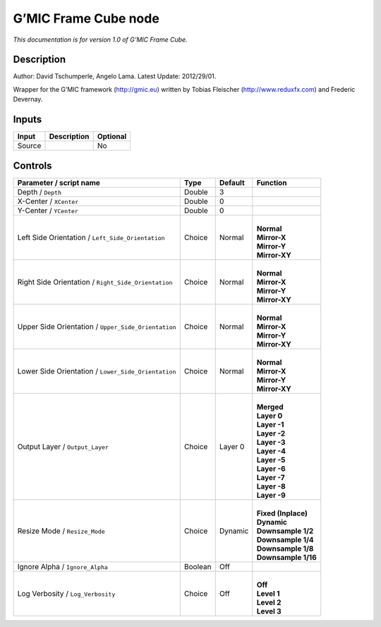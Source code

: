 .. _eu.gmic.FrameCube:

G’MIC Frame Cube node
=====================

*This documentation is for version 1.0 of G’MIC Frame Cube.*

Description
-----------

Author: David Tschumperle, Angelo Lama. Latest Update: 2012/29/01.

Wrapper for the G’MIC framework (http://gmic.eu) written by Tobias Fleischer (http://www.reduxfx.com) and Frederic Devernay.

Inputs
------

+--------+-------------+----------+
| Input  | Description | Optional |
+========+=============+==========+
| Source |             | No       |
+--------+-------------+----------+

Controls
--------

.. tabularcolumns:: |>{\raggedright}p{0.2\columnwidth}|>{\raggedright}p{0.06\columnwidth}|>{\raggedright}p{0.07\columnwidth}|p{0.63\columnwidth}|

.. cssclass:: longtable

+-----------------------------------------------------+---------+---------+-----------------------+
| Parameter / script name                             | Type    | Default | Function              |
+=====================================================+=========+=========+=======================+
| Depth / ``Depth``                                   | Double  | 3       |                       |
+-----------------------------------------------------+---------+---------+-----------------------+
| X-Center / ``XCenter``                              | Double  | 0       |                       |
+-----------------------------------------------------+---------+---------+-----------------------+
| Y-Center / ``YCenter``                              | Double  | 0       |                       |
+-----------------------------------------------------+---------+---------+-----------------------+
| Left Side Orientation / ``Left_Side_Orientation``   | Choice  | Normal  | |                     |
|                                                     |         |         | | **Normal**          |
|                                                     |         |         | | **Mirror-X**        |
|                                                     |         |         | | **Mirror-Y**        |
|                                                     |         |         | | **Mirror-XY**       |
+-----------------------------------------------------+---------+---------+-----------------------+
| Right Side Orientation / ``Right_Side_Orientation`` | Choice  | Normal  | |                     |
|                                                     |         |         | | **Normal**          |
|                                                     |         |         | | **Mirror-X**        |
|                                                     |         |         | | **Mirror-Y**        |
|                                                     |         |         | | **Mirror-XY**       |
+-----------------------------------------------------+---------+---------+-----------------------+
| Upper Side Orientation / ``Upper_Side_Orientation`` | Choice  | Normal  | |                     |
|                                                     |         |         | | **Normal**          |
|                                                     |         |         | | **Mirror-X**        |
|                                                     |         |         | | **Mirror-Y**        |
|                                                     |         |         | | **Mirror-XY**       |
+-----------------------------------------------------+---------+---------+-----------------------+
| Lower Side Orientation / ``Lower_Side_Orientation`` | Choice  | Normal  | |                     |
|                                                     |         |         | | **Normal**          |
|                                                     |         |         | | **Mirror-X**        |
|                                                     |         |         | | **Mirror-Y**        |
|                                                     |         |         | | **Mirror-XY**       |
+-----------------------------------------------------+---------+---------+-----------------------+
| Output Layer / ``Output_Layer``                     | Choice  | Layer 0 | |                     |
|                                                     |         |         | | **Merged**          |
|                                                     |         |         | | **Layer 0**         |
|                                                     |         |         | | **Layer -1**        |
|                                                     |         |         | | **Layer -2**        |
|                                                     |         |         | | **Layer -3**        |
|                                                     |         |         | | **Layer -4**        |
|                                                     |         |         | | **Layer -5**        |
|                                                     |         |         | | **Layer -6**        |
|                                                     |         |         | | **Layer -7**        |
|                                                     |         |         | | **Layer -8**        |
|                                                     |         |         | | **Layer -9**        |
+-----------------------------------------------------+---------+---------+-----------------------+
| Resize Mode / ``Resize_Mode``                       | Choice  | Dynamic | |                     |
|                                                     |         |         | | **Fixed (Inplace)** |
|                                                     |         |         | | **Dynamic**         |
|                                                     |         |         | | **Downsample 1/2**  |
|                                                     |         |         | | **Downsample 1/4**  |
|                                                     |         |         | | **Downsample 1/8**  |
|                                                     |         |         | | **Downsample 1/16** |
+-----------------------------------------------------+---------+---------+-----------------------+
| Ignore Alpha / ``Ignore_Alpha``                     | Boolean | Off     |                       |
+-----------------------------------------------------+---------+---------+-----------------------+
| Log Verbosity / ``Log_Verbosity``                   | Choice  | Off     | |                     |
|                                                     |         |         | | **Off**             |
|                                                     |         |         | | **Level 1**         |
|                                                     |         |         | | **Level 2**         |
|                                                     |         |         | | **Level 3**         |
+-----------------------------------------------------+---------+---------+-----------------------+
